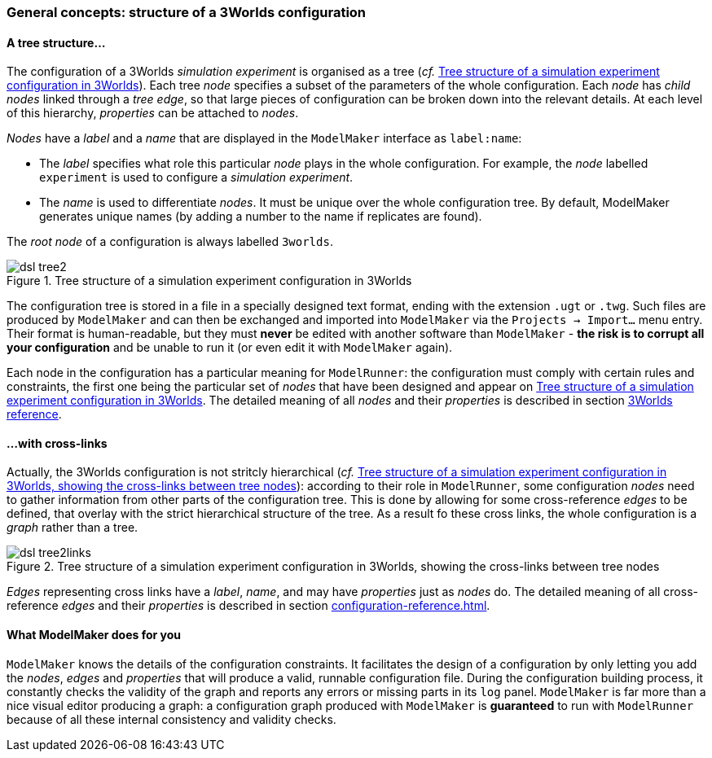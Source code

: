// author Gignoux 26/6/2018
// raw version

=== General concepts: structure of a 3Worlds configuration

==== A tree structure...


The configuration of a 3Worlds _simulation experiment_ is organised as a tree (_cf._ <<fig-configuration-tree>>). Each tree _node_ specifies a subset of the parameters of the whole configuration. Each _node_ has _child nodes_ linked through a _tree edge_, so that large pieces of configuration can be broken down into the relevant details. At each level of this hierarchy, _properties_ can be attached to _nodes_.

_Nodes_ have a _label_ and a _name_ that are displayed in the `ModelMaker` interface as `label:name`:

*  The _label_ specifies what role this particular _node_ plays in the whole configuration. For example, the _node_ labelled `experiment` is used to configure a _simulation experiment_.
*  The _name_ is used to differentiate _nodes_. It must be unique over the whole configuration tree. By default, ModelMaker generates unique names (by adding a number to the name if replicates are found).


The _root node_ of a configuration is always labelled `3worlds`.


[#fig-configuration-tree]
.Tree structure of a simulation experiment configuration in 3Worlds
image::dsl-tree2.svg[align="center"]

The configuration tree is stored in a file in a specially designed text format, ending with the extension `.ugt` or `.twg`. Such files are produced by `ModelMaker` and can then be exchanged and imported into `ModelMaker` via the `Projects -> Import...` menu entry. Their format is human-readable, but they must *never* be edited with another software than `ModelMaker` - *the risk is to corrupt all your configuration* and be unable to run it (or even edit it with `ModelMaker` again).

Each node in the configuration has a particular meaning for `ModelRunner`: the configuration must comply with certain rules and constraints, the first one being the particular set of _nodes_ that have been designed and appear on <<fig-configuration-tree>>. The detailed meaning of all _nodes_ and their _properties_ is described in section <<truereference-of-3worlds-configuration,3Worlds reference>>.

==== ...with cross-links

Actually, the 3Worlds configuration is not stritcly hierarchical (_cf._ <<fig-configuration-tree2>>): according to their role in `ModelRunner`, some configuration _nodes_ need to gather information from other parts of the configuration tree. This is done by allowing for some cross-reference _edges_ to be defined, that overlay with the strict hierarchical structure of the tree. As a result fo these cross links, the whole configuration is a _graph_ rather than a tree.

[#fig-configuration-tree2]
.Tree structure of a simulation experiment configuration in 3Worlds, showing the cross-links between tree nodes
image::dsl-tree2links.svg[align="center"]

_Edges_ representing cross links have a _label_, _name_, and may have _properties_ just as _nodes_ do. The detailed meaning of all cross-reference _edges_ and their _properties_ is described in section <<configuration-reference.adoc#Configuration options: reference>>.


==== What ModelMaker does for you

`ModelMaker` knows the details of the configuration constraints. It facilitates the design of a configuration by only letting you add the _nodes_, _edges_ and _properties_ that will produce a valid, runnable configuration file. During the configuration building process, it constantly checks the validity of the graph and reports any errors or missing parts in its `log` panel. `ModelMaker` is far more than a nice visual editor producing a graph: a configuration graph produced with `ModelMaker` is *guaranteed* to run with `ModelRunner` because of all these internal consistency and validity checks.